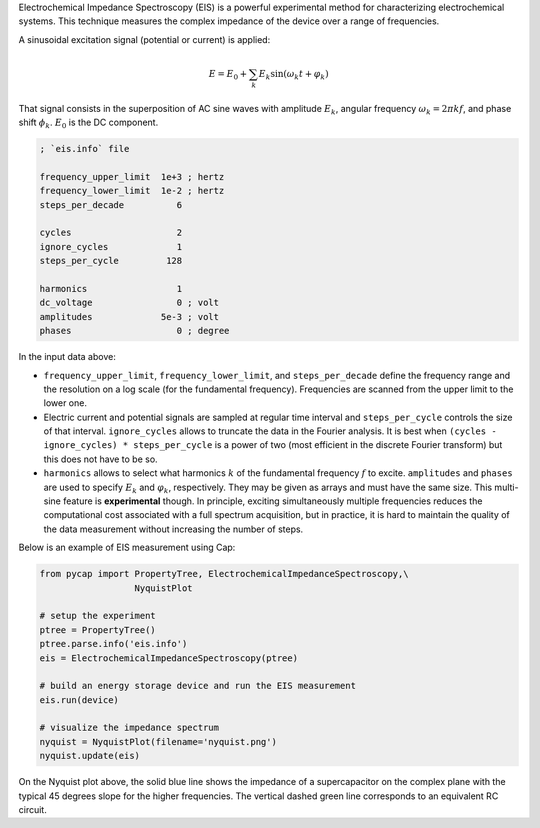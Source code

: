 Electrochemical Impedance Spectroscopy (EIS) is a powerful experimental method
for characterizing electrochemical systems.  This technique measures the complex
impedance of the device over a range of frequencies.

A sinusoidal excitation signal (potential or current) is applied:

.. math::

  E = E_0 + \sum_k E_k \sin (\omega_k t + \varphi_k)

That signal consists in the superposition of AC sine waves with amplitude
:math:`E_k`, angular frequency :math:`\omega_k=2\pi kf`, and phase shift
:math:`\phi_k`.  :math:`E_0` is the DC component.

.. code::

    ; `eis.info` file

    frequency_upper_limit  1e+3 ; hertz
    frequency_lower_limit  1e-2 ; hertz
    steps_per_decade          6

    cycles                    2
    ignore_cycles             1
    steps_per_cycle         128

    harmonics                 1
    dc_voltage                0 ; volt
    amplitudes             5e-3 ; volt
    phases                    0 ; degree


In the input data above:

- ``frequency_upper_limit``, ``frequency_lower_limit``, and ``steps_per_decade``
  define the frequency range and the resolution on a log scale (for the
  fundamental frequency).  Frequencies are scanned from the upper limit to the
  lower one.
- Electric current and potential signals are sampled at regular time interval
  and ``steps_per_cycle`` controls the size of that interval.  ``ignore_cycles``
  allows to truncate the data in the Fourier analysis.
  It is best when ``(cycles - ignore_cycles) * steps_per_cycle`` is a power of
  two (most efficient in the discrete Fourier transform) but this does not have
  to be so.
- ``harmonics`` allows to select what harmonics :math:`k` of the fundamental
  frequency :math:`f` to excite.  ``amplitudes`` and ``phases`` are used to
  specify :math:`E_k` and :math:`\varphi_k`, respectively.  They may be given
  as arrays and must have the same size.  This multi-sine feature is
  **experimental** though.  In principle, exciting simultaneously multiple
  frequencies reduces the computational cost associated with a full spectrum
  acquisition, but in practice, it is hard to maintain the quality of the data
  measurement without increasing the number of steps.

Below is an example of EIS measurement using Cap:

.. code-block:: python

    from pycap import PropertyTree, ElectrochemicalImpedanceSpectroscopy,\
                      NyquistPlot

    # setup the experiment
    ptree = PropertyTree()
    ptree.parse.info('eis.info')
    eis = ElectrochemicalImpedanceSpectroscopy(ptree)

    # build an energy storage device and run the EIS measurement
    eis.run(device)

    # visualize the impedance spectrum
    nyquist = NyquistPlot(filename='nyquist.png')
    nyquist.update(eis)

.. figure:: eis_files/nyquist_plot_no_faradaic_processes.png

On the Nyquist plot above, the solid blue line shows the impedance of a
supercapacitor on the complex plane with the typical 45 degrees slope for the
higher frequencies.  The vertical dashed green line corresponds to an equivalent
RC circuit.
